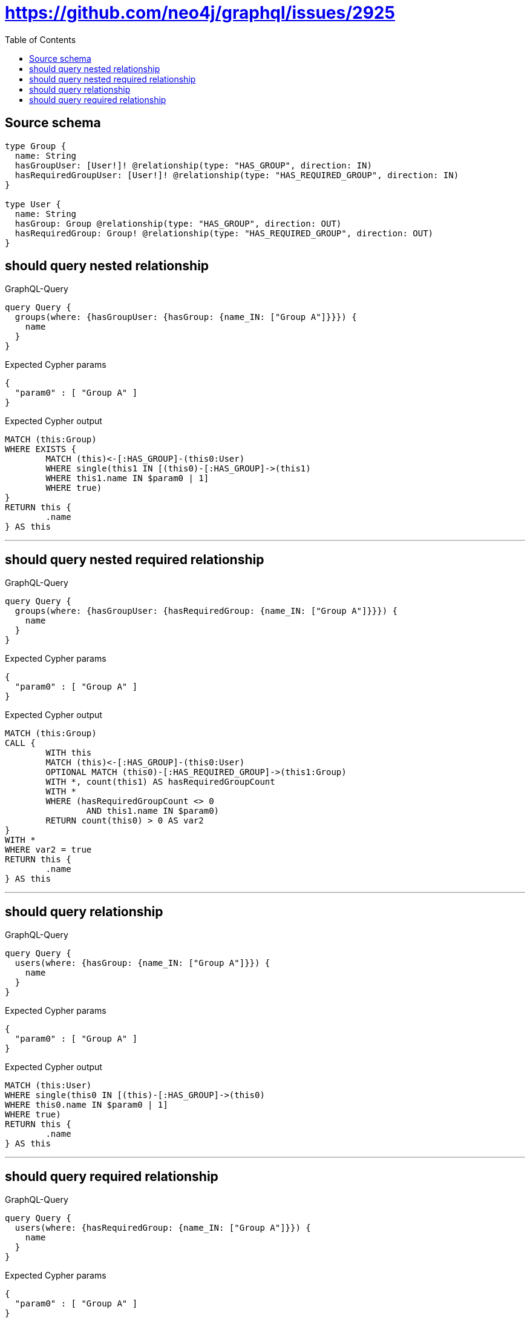 :toc:

= https://github.com/neo4j/graphql/issues/2925

== Source schema

[source,graphql,schema=true]
----
type Group {
  name: String
  hasGroupUser: [User!]! @relationship(type: "HAS_GROUP", direction: IN)
  hasRequiredGroupUser: [User!]! @relationship(type: "HAS_REQUIRED_GROUP", direction: IN)
}

type User {
  name: String
  hasGroup: Group @relationship(type: "HAS_GROUP", direction: OUT)
  hasRequiredGroup: Group! @relationship(type: "HAS_REQUIRED_GROUP", direction: OUT)
}
----

== should query nested relationship

.GraphQL-Query
[source,graphql]
----
query Query {
  groups(where: {hasGroupUser: {hasGroup: {name_IN: ["Group A"]}}}) {
    name
  }
}
----

.Expected Cypher params
[source,json]
----
{
  "param0" : [ "Group A" ]
}
----

.Expected Cypher output
[source,cypher]
----
MATCH (this:Group)
WHERE EXISTS {
	MATCH (this)<-[:HAS_GROUP]-(this0:User)
	WHERE single(this1 IN [(this0)-[:HAS_GROUP]->(this1)
	WHERE this1.name IN $param0 | 1]
	WHERE true)
}
RETURN this {
	.name
} AS this
----

'''

== should query nested required relationship

.GraphQL-Query
[source,graphql]
----
query Query {
  groups(where: {hasGroupUser: {hasRequiredGroup: {name_IN: ["Group A"]}}}) {
    name
  }
}
----

.Expected Cypher params
[source,json]
----
{
  "param0" : [ "Group A" ]
}
----

.Expected Cypher output
[source,cypher]
----
MATCH (this:Group)
CALL {
	WITH this
	MATCH (this)<-[:HAS_GROUP]-(this0:User)
	OPTIONAL MATCH (this0)-[:HAS_REQUIRED_GROUP]->(this1:Group)
	WITH *, count(this1) AS hasRequiredGroupCount
	WITH *
	WHERE (hasRequiredGroupCount <> 0
		AND this1.name IN $param0)
	RETURN count(this0) > 0 AS var2
}
WITH *
WHERE var2 = true
RETURN this {
	.name
} AS this
----

'''

== should query relationship

.GraphQL-Query
[source,graphql]
----
query Query {
  users(where: {hasGroup: {name_IN: ["Group A"]}}) {
    name
  }
}
----

.Expected Cypher params
[source,json]
----
{
  "param0" : [ "Group A" ]
}
----

.Expected Cypher output
[source,cypher]
----
MATCH (this:User)
WHERE single(this0 IN [(this)-[:HAS_GROUP]->(this0)
WHERE this0.name IN $param0 | 1]
WHERE true)
RETURN this {
	.name
} AS this
----

'''

== should query required relationship

.GraphQL-Query
[source,graphql]
----
query Query {
  users(where: {hasRequiredGroup: {name_IN: ["Group A"]}}) {
    name
  }
}
----

.Expected Cypher params
[source,json]
----
{
  "param0" : [ "Group A" ]
}
----

.Expected Cypher output
[source,cypher]
----
MATCH (this:User)
OPTIONAL MATCH (this)-[:HAS_REQUIRED_GROUP]->(this0:Group)
WITH *, count(this0) AS hasRequiredGroupCount
WITH *
WHERE (hasRequiredGroupCount <> 0
	AND this0.name IN $param0)
RETURN this {
	.name
} AS this
----

'''


